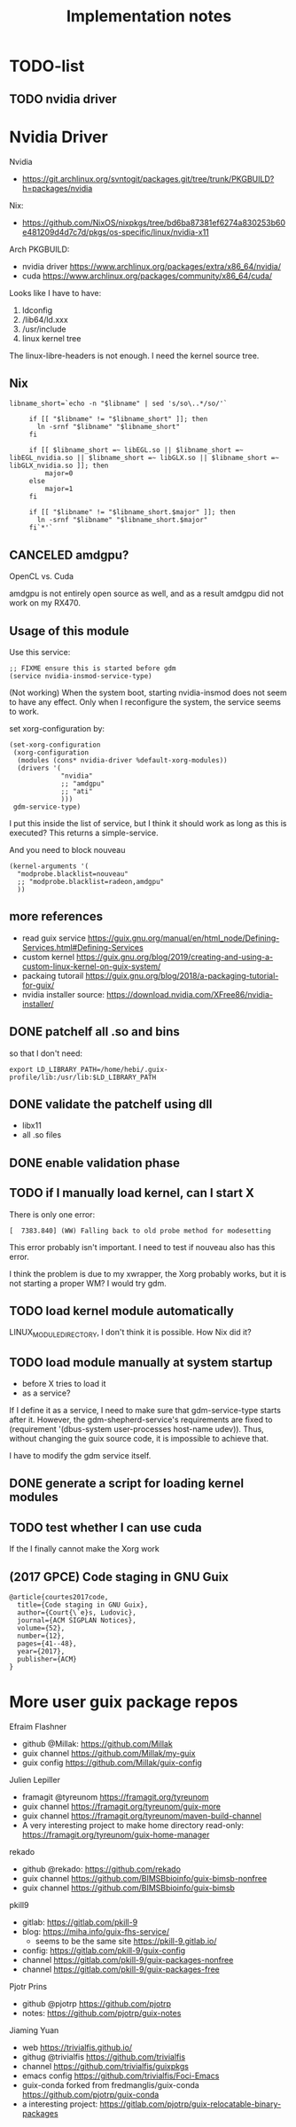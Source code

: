 #+TITLE: Implementation notes

* TODO-list

** TODO nvidia driver

* Nvidia Driver

Nvidia
- https://git.archlinux.org/svntogit/packages.git/tree/trunk/PKGBUILD?h=packages/nvidia

Nix:
- https://github.com/NixOS/nixpkgs/tree/bd6ba87381ef6274a830253b60e481209d4d7c7d/pkgs/os-specific/linux/nvidia-x11

Arch PKGBUILD:
- nvidia driver https://www.archlinux.org/packages/extra/x86_64/nvidia/
- cuda https://www.archlinux.org/packages/community/x86_64/cuda/

Looks like I have to have:
1. ldconfig
2. /lib64/ld.xxx
3. /usr/include
4. linux kernel tree

The linux-libre-headers is not enough. I need the kernel source tree.

** Nix

#+begin_example
 libname_short=`echo -n "$libname" | sed 's/so\..*/so/'`

      if [[ "$libname" != "$libname_short" ]]; then
        ln -srnf "$libname" "$libname_short"
      fi

      if [[ $libname_short =~ libEGL.so || $libname_short =~ libEGL_nvidia.so || $libname_short =~ libGLX.so || $libname_short =~ libGLX_nvidia.so ]]; then
          major=0
      else
          major=1
      fi

      if [[ "$libname" != "$libname_short.$major" ]]; then
        ln -srnf "$libname" "$libname_short.$major"
      fi`*'`
#+end_example

** CANCELED amdgpu?
   CLOSED: [2019-09-16 Mon 03:08]
OpenCL vs. Cuda

amdgpu is not entirely open source as well, and as a result amdgpu did
not work on my RX470.

** Usage of this module

Use this service:

#+begin_example
;; FIXME ensure this is started before gdm
(service nvidia-insmod-service-type)
#+end_example

(Not working) When the system boot, starting nvidia-insmod does not
seem to have any effect. Only when I reconfigure the system, the
service seems to work.

set xorg-configuration by:

#+begin_example
     (set-xorg-configuration
      (xorg-configuration
       (modules (cons* nvidia-driver %default-xorg-modules))
       (drivers '(
                  "nvidia"
                  ;; "amdgpu"
                  ;; "ati"
                  )))
      gdm-service-type)
#+end_example

I put this inside the list of service, but I think it should work as
long as this is executed? This returns a simple-service.

And you need to block nouveau

#+begin_example
(kernel-arguments '(
  "modprobe.blacklist=nouveau"
  ;; "modprobe.blacklist=radeon,amdgpu"
  ))
#+end_example

** more references
- read guix service https://guix.gnu.org/manual/en/html_node/Defining-Services.html#Defining-Services
- custom kernel https://guix.gnu.org/blog/2019/creating-and-using-a-custom-linux-kernel-on-guix-system/
- packaing tutorail https://guix.gnu.org/blog/2018/a-packaging-tutorial-for-guix/
- nvidia installer source: https://download.nvidia.com/XFree86/nvidia-installer/

** DONE patchelf all .so and bins
   CLOSED: [2019-09-13 Fri 16:56]
so that I don't need:

#+begin_example
export LD_LIBRARY_PATH=/home/hebi/.guix-profile/lib:/usr/lib:$LD_LIBRARY_PATH
#+end_example

** DONE validate the patchelf using dll
   CLOSED: [2019-09-13 Fri 16:56]
- libx11
- all .so files
** DONE enable validation phase
   CLOSED: [2019-09-13 Fri 16:56]
** TODO if I manually load kernel, can I start X
There is only one error:

#+begin_example
[  7383.840] (WW) Falling back to old probe method for modesetting
#+end_example

This error probably isn't important. I need to test if nouveau also has this error.

I think the problem is due to my xwrapper, the Xorg probably works,
but it is not starting a proper WM?  I would try gdm.

** TODO load kernel module automatically
LINUX_MODULE_DIRECTORY, I don't think it is possible. How Nix did it?
** TODO load module manually at system startup
- before X tries to load it
- as a service?

If I define it as a service, I need to make sure that gdm-service-type
starts after it. However, the gdm-shepherd-service's requirements are
fixed to (requirement '(dbus-system user-processes host-name
udev)). Thus, without changing the guix source code, it is impossible
to achieve that.

I have to modify the gdm service itself.

** DONE generate a script for loading kernel modules
   CLOSED: [2019-09-14 Sat 18:33]
** TODO test whether I can use cuda
If the I finally cannot make the Xorg work

** (2017 GPCE) Code staging in GNU Guix

#+begin_example
@article{courtes2017code,
  title={Code staging in GNU Guix},
  author={Court{\`e}s, Ludovic},
  journal={ACM SIGPLAN Notices},
  volume={52},
  number={12},
  pages={41--48},
  year={2017},
  publisher={ACM}
}
#+end_example

* More user guix package repos

Efraim Flashner
- github @Millak: https://github.com/Millak
- guix channel https://github.com/Millak/my-guix
- guix config https://github.com/Millak/guix-config

Julien Lepiller
- framagit @tyreunom https://framagit.org/tyreunom
- guix channel https://framagit.org/tyreunom/guix-more
- guix channel https://framagit.org/tyreunom/maven-build-channel
- A very interesting project to make home directory read-only:
  https://framagit.org/tyreunom/guix-home-manager


rekado
- github @rekado: https://github.com/rekado
- guix channel https://github.com/BIMSBbioinfo/guix-bimsb-nonfree
- guix channel https://github.com/BIMSBbioinfo/guix-bimsb

pkill9
- gitlab: https://gitlab.com/pkill-9
- blog: https://miha.info/guix-fhs-service/
  - seems to be the same site https://pkill-9.gitlab.io/
- config: https://gitlab.com/pkill-9/guix-config
- channel https://gitlab.com/pkill-9/guix-packages-nonfree
- channel https://gitlab.com/pkill-9/guix-packages-free

Pjotr Prins
- github @pjotrp https://github.com/pjotrp
- notes: https://github.com/pjotrp/guix-notes

Jiaming Yuan
- web https://trivialfis.github.io/
- githug @trivialfis https://github.com/trivialfis
- channel https://github.com/trivialfis/guixpkgs
- emacs config https://github.com/trivialfis/Foci-Emacs
- guix-conda forked from fredmanglis/guix-conda https://github.com/pjotrp/guix-conda
- a interesting project: https://gitlab.com/pjotrp/guix-relocatable-binary-packages

